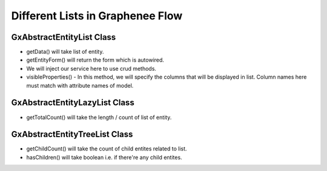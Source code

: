 Different Lists in Graphenee Flow
=================================

GxAbstractEntityList Class
--------------------------

.. code-block:: html
   :linenos:

   public class StudentList extends GxAbstractEntityList<Student> {

      public StudentList() {
         super(Student.class);
      }

      @Override
      protected Stream<Student> getData() {
         return Stream.empty();
      }

      @Override
      protected GxAbstractEntityForm<Student> getEntityForm(Student arg0) {
         return null;
      }

      @Override
      protected void onDelete(Collection<Student> companies) {
      }

      @Override
      protected void onSave(Student company) {
      }

      @Override
      protected String[] visibleProperties() {
      }
   }
- getData() will take list of entity.
- getEntityForm() will return the form which is autowired.
- We will inject our service here to use crud methods.
- visibleProperties() - In this method, we will specify the columns that will be displayed in list. Column names here must match with attribute names of model.

GxAbstractEntityLazyList Class
------------------------------

.. code-block:: html
   :linenos:

   public class StudentLazyList extends GxAbstractEntityLazyList<Student> {

      public StudentLazyList() {
         super(Student.class);
      }

      @Override
      protected Stream<Student> getData(int arg0, int arg1, Student arg2) {
         return null;
      }

      @Override
      protected int getTotalCount(Student arg0) {
         return 0;
      }

      @Override
      protected GxAbstractEntityForm<Student> getEntityForm(Student arg0) {
         return null;
      }

      @Override
      protected void onDelete(Collection<Student> arg0) {
      }

      @Override
      protected void onSave(Student arg0) {
      }

      @Override
      protected String[] visibleProperties() {
         return null;
      }
   }

- getTotalCount() will take the length / count of list of entity. 

GxAbstractEntityTreeList Class
------------------------------

.. code-block:: html
   :linenos:

   public class StudentTreeList extends GxAbstractEntityTreeList<Student> {

      public StudentTreeList() {
         super(Student.class);
      }

      @Override
      protected int getChildCount(Student arg0, Student arg1) {
         return 0;
      }

      @Override
      protected Stream<Student> getData(int arg0, int arg1, Student arg2, Student arg3) {
         return null;
      }

      @Override
      protected boolean hasChildren(Student arg0) {
         return false;
      }

      @Override
      protected GxAbstractEntityForm<Student> getEntityForm(Student arg0) {
         return null;
      }

      @Override
      protected void onDelete(Collection<Student> arg0) {
      }

      @Override
      protected void onSave(Student arg0) {
      }

      @Override
      protected String[] visibleProperties() {
         return null;
      }
   }
- getChildCount() will take the count of child entites related to list.
- hasChildren() will take boolean i.e. if there're any child entites.
